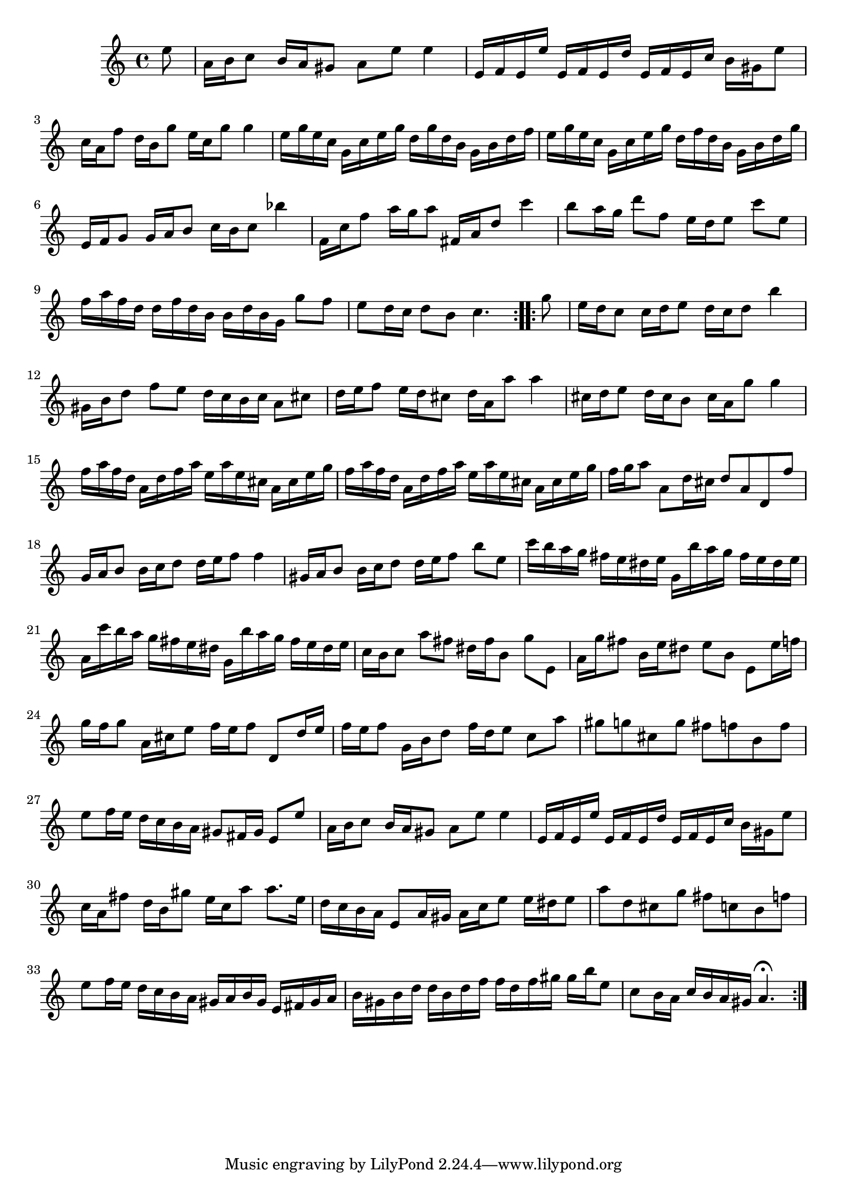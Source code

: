 % Partita BWV 1013 4 Bourrée Anglaise

%{
    Copyright 2017 Edmundo Carmona Antoranz. Released under CC 4.0 by-sa
    Original Manuscript is public domain
%}


\version "2.18.2"

\time 2/4
\key a \minor

\relative c' {
    
    \partial 8 e'8
    
    % 1
    a,16 b c8 b16 a gis8
    
    % 2
    a e' e4
    
    % 3
    e,16 f e e' e, f e d'
    
    % 4
    e, f e c' b gis e'8
    
    % 5
    c16 a f'8 d16 b g'8
    
    % 6
    e16 c g'8 g4
    
    % 7
    e16 g e c g c e g
    
    % 8
    d g d b g b d f
    
    % 9 2nd pentagram from manuscript starts here
    e g e c g c e g
    
    % 10
    d f d b g b d g
    
    % 11
    e, f g8 g16 a b8
    
    % 12
    c16 b c8 bes'4
    
    % 13
    f,16 c' f8 a16 g a8
    
    % 14
    fis,16 a d8 c'4
    
    % 15
    b8 a16 g d'8 f,
    
    % 16
    e16 d e8 c' e,
    
    % 17
    f16 a f d d f d b
    
    % 18
    b d b g g'8 f
    
    % 19 3rd pentagram from manuscript starts here
    e8 d16 c d8 b
    
    % 20
    c4. \bar ":..:" g'8
    
    % 21
    e16 d c8 c16 d e8
    
    % 22
    d16 c d8 b'4
    
    % 23
    gis,16 b d8 f e
    
    % 24
    d16 c b c a8 cis
    
    % 25
    d16 e f8 e16 d cis8
    
    % 26
    d16 a a'8 a4
    
    % 27
    cis,16 d e8 d16 cis b8
    
    % 28
    cis16 a g'8 g4
    
    % 29 4th pentagram from manuscript starts here
    f16 a f d a d f a
    
    % 30
    e a e cis a cis e g
    
    % 31
    f a f d a d f a
    
    % 32
    e a e cis a cis e g
    
    % 33
    f g a8 a, d16 cis
    
    % 34
    d8 a d, f'
    
    % 35
    g,16 a b8 b16 c d8
    
    % 36
    d16 e f8 f4
    
    % 37
    gis,16 a b8 b16 c d8
    
    % 38 5th pentagram from manuscript starts here
    d16 e f8 b e,
    
    % 39
    c'16 b a g fis e dis e
    
    % 40
    g, b' a g fis e dis e
    
    % 41
    a, c' b a g fis e dis
    
    % 42
    g, b' a g fis e dis e
    
    % 43
    c b c8 a' fis
    
    % 44
    dis16 fis b,8 g' e,
    
    % 45
    a16 g' fis8 b,16 e dis8
    
    % 46 6th pentagram from manuscript starts here
    e b e, e'16 f
    
    % 47
    g16 f g8 a,16 cis e8
    
    % 48
    % @TODO G or F?
    f16 e f8 d, d'16 e
    
    % 49
    f e f8 g,16 b d8
    
    % 50
    f16 d e8 c a'
    
    % 51
    gis g cis, g'
    
    % 52
    fis f b, f'
    
    % 53
    e f16 e d c b a
    
    % 54
    gis8 fis16 gis e8 e'
    
    % 55 7th pentagram from manuscript starts here
    a,16 b c8 b16 a gis8
    
    % 56
    a e' e4
    
    % 57
    e,16 f e e' e, f e d'
    
    % 58
    e, f e c' b gis e'8
    
    % 59
    c16 a fis'8 d16 b gis'8
    
    % 60
    e16 c a'8 a8. e16
    
    % 61
    d c b a e8 a16 gis
    
    % 62
    a c e8 e16 dis e8
    
    % 63 8th pentagram from manuscript starts here
    a d, cis g'
    
    % 64
    fis c b f'
    
    % 65
    e f16 e d c b a
    
    % 66
    gis a b gis e fis gis a
    
    % 67
    b gis b d d b d f
    
    % 68
    f d f gis gis b e,8
    
    % 69 9th pentagram from manuscript starts here
    c8 b16 a c b a gis
    
    % 70
    a4.\fermata \bar ":|."
  
}

